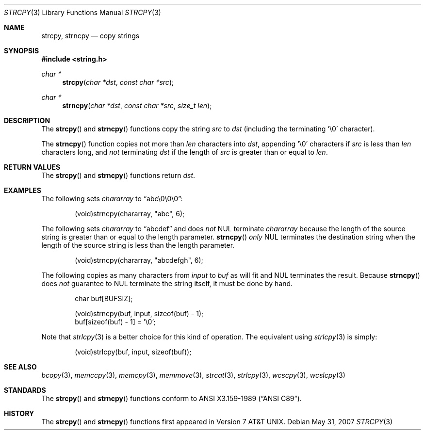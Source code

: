 .\"	$OpenBSD: src/lib/libc/string/strcpy.3,v 1.16 2011/07/25 00:38:53 schwarze Exp $
.\"
.\" Copyright (c) 1990, 1991 The Regents of the University of California.
.\" All rights reserved.
.\"
.\" This code is derived from software contributed to Berkeley by
.\" Chris Torek and the American National Standards Committee X3,
.\" on Information Processing Systems.
.\"
.\" Redistribution and use in source and binary forms, with or without
.\" modification, are permitted provided that the following conditions
.\" are met:
.\" 1. Redistributions of source code must retain the above copyright
.\"    notice, this list of conditions and the following disclaimer.
.\" 2. Redistributions in binary form must reproduce the above copyright
.\"    notice, this list of conditions and the following disclaimer in the
.\"    documentation and/or other materials provided with the distribution.
.\" 3. Neither the name of the University nor the names of its contributors
.\"    may be used to endorse or promote products derived from this software
.\"    without specific prior written permission.
.\"
.\" THIS SOFTWARE IS PROVIDED BY THE REGENTS AND CONTRIBUTORS ``AS IS'' AND
.\" ANY EXPRESS OR IMPLIED WARRANTIES, INCLUDING, BUT NOT LIMITED TO, THE
.\" IMPLIED WARRANTIES OF MERCHANTABILITY AND FITNESS FOR A PARTICULAR PURPOSE
.\" ARE DISCLAIMED.  IN NO EVENT SHALL THE REGENTS OR CONTRIBUTORS BE LIABLE
.\" FOR ANY DIRECT, INDIRECT, INCIDENTAL, SPECIAL, EXEMPLARY, OR CONSEQUENTIAL
.\" DAMAGES (INCLUDING, BUT NOT LIMITED TO, PROCUREMENT OF SUBSTITUTE GOODS
.\" OR SERVICES; LOSS OF USE, DATA, OR PROFITS; OR BUSINESS INTERRUPTION)
.\" HOWEVER CAUSED AND ON ANY THEORY OF LIABILITY, WHETHER IN CONTRACT, STRICT
.\" LIABILITY, OR TORT (INCLUDING NEGLIGENCE OR OTHERWISE) ARISING IN ANY WAY
.\" OUT OF THE USE OF THIS SOFTWARE, EVEN IF ADVISED OF THE POSSIBILITY OF
.\" SUCH DAMAGE.
.\"
.Dd $Mdocdate: May 31 2007 $
.Dt STRCPY 3
.Os
.Sh NAME
.Nm strcpy ,
.Nm strncpy
.Nd copy strings
.Sh SYNOPSIS
.Fd #include <string.h>
.Ft char *
.Fn strcpy "char *dst" "const char *src"
.Ft char *
.Fn strncpy "char *dst" "const char *src" "size_t len"
.Sh DESCRIPTION
The
.Fn strcpy
and
.Fn strncpy
functions copy the string
.Fa src
to
.Fa dst
(including the terminating
.Ql \e0
character).
.Pp
The
.Fn strncpy
function copies not more than
.Fa len
characters into
.Fa dst ,
appending
.Ql \e0
characters if
.Fa src
is less than
.Fa len
characters long, and
.Em not
terminating
.Fa dst
if the length of
.Fa src
is greater than or equal to
.Fa len .
.Sh RETURN VALUES
The
.Fn strcpy
and
.Fn strncpy
functions return
.Fa dst .
.Sh EXAMPLES
The following sets
.Va chararray
to
.Dq abc\e0\e0\e0 :
.Bd -literal -offset indent
(void)strncpy(chararray, "abc", 6);
.Ed
.Pp
The following sets
.Va chararray
to
.Dq abcdef
and does
.Em not
NUL terminate
.Va chararray
because the length of the source string is greater than or equal to the
length parameter.
.Fn strncpy
.Em only
NUL terminates the destination string when the length of the source
string is less than the length parameter.
.Bd -literal -offset indent
(void)strncpy(chararray, "abcdefgh", 6);
.Ed
.Pp
The following copies as many characters from
.Va input
to
.Va buf
as will fit and NUL terminates the result.
Because
.Fn strncpy
does
.Em not
guarantee to NUL terminate the string itself, it must be done by hand.
.Bd -literal -offset indent
char buf[BUFSIZ];

(void)strncpy(buf, input, sizeof(buf) - 1);
buf[sizeof(buf) - 1] = '\e0';
.Ed
.Pp
Note that
.Xr strlcpy 3
is a better choice for this kind of operation.
The equivalent using
.Xr strlcpy 3
is simply:
.Bd -literal -offset indent
(void)strlcpy(buf, input, sizeof(buf));
.Ed
.Sh SEE ALSO
.Xr bcopy 3 ,
.Xr memccpy 3 ,
.Xr memcpy 3 ,
.Xr memmove 3 ,
.Xr strcat 3 ,
.Xr strlcpy 3 ,
.Xr wcscpy 3 ,
.Xr wcslcpy 3
.Sh STANDARDS
The
.Fn strcpy
and
.Fn strncpy
functions conform to
.St -ansiC .
.Sh HISTORY
The
.Fn strcpy
and
.Fn strncpy
functions first appeared in
.At v7 .
